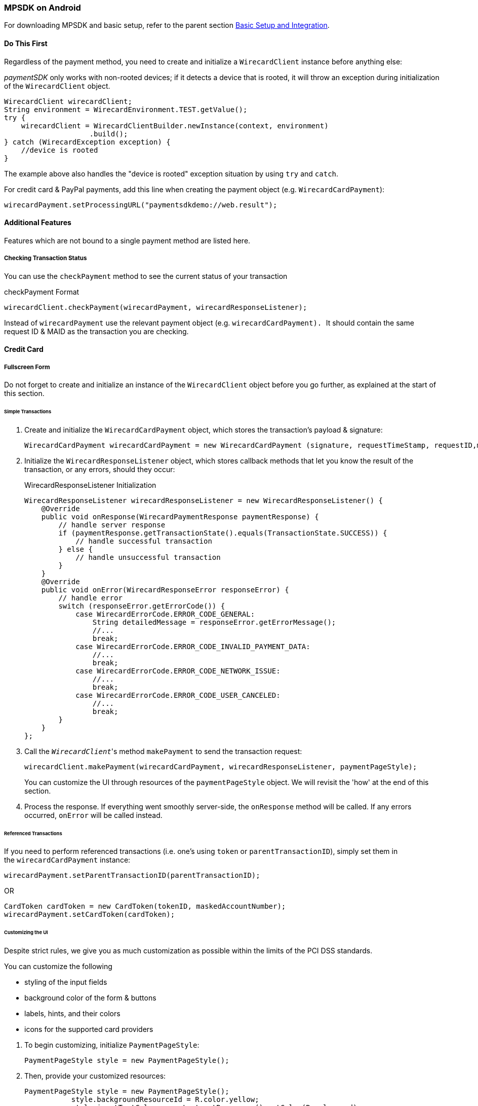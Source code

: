 [#MobilePaymentSDK_Android]
=== MPSDK on Android

For downloading MPSDK and basic setup, refer to the parent
section <<MobilePaymentSDK_BasicSetup_Android, Basic Setup and Integration>>.

[#MobilePaymentSDK_Android_DoThisFirst]
==== Do This First

Regardless of the payment method, you need to create and initialize a
``WirecardClient`` instance before anything else:

_paymentSDK_ only works with non-rooted devices; if it detects a device
that is rooted, it will throw an exception during initialization of the
``WirecardClient`` object.

[source,java]
----
WirecardClient wirecardClient;
String environment = WirecardEnvironment.TEST.getValue();
try {
    wirecardClient = WirecardClientBuilder.newInstance(context, environment)
                    .build();
} catch (WirecardException exception) {
    //device is rooted
}
----

The example above also handles the "device is rooted" exception
situation by using ``try`` and ``catch``.

For credit card & PayPal payments, add this line when creating the
payment object (e.g. ``WirecardCardPayment``):

[source,java]
----
wirecardPayment.setProcessingURL("paymentsdkdemo://web.result");
----

[#MobilePaymentSDK_Android_AdditionalFeatures]
==== Additional Features

Features which are not bound to a single payment method are listed here.

[#MobilePaymentSDK_Android_CheckingTransactionStatus]
===== Checking Transaction Status

You can use the ``checkPayment`` method to see the current status of your
transaction

.checkPayment Format
[source,java]
----
wirecardClient.checkPayment(wirecardPayment, wirecardResponseListener);
----

Instead of ``wirecardPayment`` use the relevant payment object
(e.g. ``wirecardCardPayment). ``It should contain the same request ID &
MAID as the transaction you are checking.

[#MobilePaymentSDK_Android_CreditCard]
==== Credit Card


[#MobilePaymentSDK_Android_FullscreenForm]
===== Fullscreen Form

Do not forget to create and initialize an instance of
the ``WirecardClient`` object before you go further, as explained at the
start of this section.

[#MobilePaymentSDK_Android_CreditCard_SimpleTransactions]
====== Simple Transactions

. Create and initialize the ``WirecardCardPayment`` object, which stores
the transaction's payload & signature:
+
[source,java]
----
WirecardCardPayment wirecardCardPayment = new WirecardCardPayment (signature, requestTimeStamp, requestID,merchantID, transactionType, amount, currency);
----
+
. Initialize the ``WirecardResponseListener`` object, which stores
callback methods that let you know the result of the transaction, or any
errors, should they occur:
+
.WirecardResponseListener Initialization
[source,java]
----
WirecardResponseListener wirecardResponseListener = new WirecardResponseListener() {
    @Override
    public void onResponse(WirecardPaymentResponse paymentResponse) {
        // handle server response
        if (paymentResponse.getTransactionState().equals(TransactionState.SUCCESS)) {
            // handle successful transaction
        } else {
            // handle unsuccessful transaction
        }
    }
    @Override
    public void onError(WirecardResponseError responseError) {
        // handle error
        switch (responseError.getErrorCode()) {
            case WirecardErrorCode.ERROR_CODE_GENERAL:
                String detailedMessage = responseError.getErrorMessage();
                //...
                break;
            case WirecardErrorCode.ERROR_CODE_INVALID_PAYMENT_DATA:
                //...
                break;
            case WirecardErrorCode.ERROR_CODE_NETWORK_ISSUE:
                //...
                break;
            case WirecardErrorCode.ERROR_CODE_USER_CANCELED:
                //...
                break;
        }
    }
};
----
+
. Call the _``WirecardClient``_'s method ``makePayment`` to send the
transaction request:
+
[source,java]
----
wirecardClient.makePayment(wirecardCardPayment, wirecardResponseListener, paymentPageStyle);
----
+
You can customize the UI through resources of
the ``paymentPageStyle`` object. We will revisit the 'how' at the end of
this section.
+
. Process the response. If everything went smoothly server-side,
the ``onResponse`` method will be called. If any errors
occurred, ``onError`` will be called instead.

[#MobilePaymentSDK_Android_CreditCard_ReferencedTransactions]
====== Referenced Transactions

If you need to perform referenced transactions (i.e. one's using
``token`` or ``parentTransactionID``), simply set them in
the ``wirecardCardPayment`` instance:

[source,java]
----
wirecardPayment.setParentTransactionID(parentTransactionID);
----

OR

[source,java]
----
CardToken cardToken = new CardToken(tokenID, maskedAccountNumber);
wirecardPayment.setCardToken(cardToken);
----

[#MobilePaymentSDK_Android_CustomizingtheUI]
====== Customizing the UI

Despite strict rules, we give you as much customization as possible
within the limits of the PCI DSS standards.

.You can customize the following
- styling of the input fields
- background color of the form & buttons
- labels, hints, and their colors
- icons for the supported card providers

//-

. To begin customizing, initialize ``PaymentPageStyle``:
+
[source,java]
----
PaymentPageStyle style = new PaymentPageStyle();
----
+
. Then, provide your customized resources:
+
[source,java]
----
PaymentPageStyle style = new PaymentPageStyle();
           style.backgroundResourceId = R.color.yellow;
           style.inputTextColor = context.getResources().getColor(R.color.red);
           style.inputFieldColor = context.getResources().getColor(R.color.red);
           style.inputHintTextColor = context.getResources().getColor(R.color.red_transparent);
           style.payButtonBackgroundResourceId = R.color.blue;
           style.toolbarResourceId = R.color.red;
           style.inputLabelTextColor = context.getResources().getColor(R.color.blue);
           style.scanButtonTextColor = context.getResources().getColor(R.color.red);
           style.toolbarTextColor = context.getResources().getColor(R.color.yellow);
           style.payButtonTextColor = context.getResources().getColor(R.color.yellow);

           //!!!
           Set<CardBrand> supportedCardBrands = new HashSet<>();
           supportedCardBrands.add(CardBrand.MASTERCARD);
           supportedCardBrands.add(CardBrand.AMEX);
           style.supportedCardBrands = supportedCardBrands;

           ...
----

//-

NOTE: If you do not configure ``Set<CardBrand> supportedCardBrands`` at this
point, all of the possible card brands will be considered supported by
default.

[#MobilePaymentSDK_Android_EmbeddedForm]
===== Embedded Form

Do not forget to create and initialize an instance of
the ``WirecardClient`` object before you go further, as explained at the
start of this section.

Since you're using an embedded component instead of rendering the whole
page, there are some changes in the approach.

You need to initialize the ``WirecardCardFormFragment`` component first:

. In the XML layout, create a container where you will place the ``WirecardCardFormFragment`` :
+
[source,xml]
----
<FrameLayout
   android:id="@+id/container"
   android:layout_width="match_parent"
   android:layout_height="wrap_content">
 </FrameLayout>
----
+
. Create a new instance of this fragment:
+
[source,java]
----
WirecardCardFormFragment wirecardCardFormFragment = new WirecardCardFormFragment.Builder(wirecardExtendedCardPayment).build();
----
+
. Add ``wirecardCardFormFragment`` into the container created in
first step:
+
[source,java]
----
getSupportFragmentManager()
    .beginTransaction()
    .add(R.id.container, wirecardCardFormFragment)
    .commit();
----

//-

Now you should be able to see the card component in your layout. 

[#MobilePaymentSDK_Android_CustomizingTheFormFragment]
====== Customizing The Form Fragment

To style the fragment,
create ``WirecardCardFormFragment`` using ``WirecardCardFormFragment.Builder:``

[source,java]
----
WirecardCardFormFragment wirecardCardFormFragment = new WirecardCardFormFragment.Builder(wirecardExtendedCardPayment)
.setLocale("de")
.setTextSize(12)
.setHintColorID(hintColorID)
.setTextColorID(textColorID)
.setRequestFocus(true)
.build();
----

To set supported card brands, use ``WirecardCardFormFragment.Builder``'s
method ``setSupportedCardBrands(Set<CardBrand> supportedCardBrands)``:

[source,java]
----
Set<CardBrand> supportedCardBrands = new HashSet<>();
supportedCardBrands.add(CardBrand.MASTERCARD);
supportedCardBrands.add(CardBrand.AMEX);

builder.setSupportedCardBrands(supportedCardBrands);
----

If you do not set the supported card brands, all of them are shown as
supported by default.

[#MobilePaymentSDK_Android_PaymentObject]
====== Initializing the Payment Object

After setting the fragment into the layout, the steps are similar to the
normal process.

The way you enable the payment object is almost identical to the full
screen form approach; however, instead of ``WirecardCardPayment``,
use ``WirecardExtendedCardPayment``:

[source,java]
----
WirecardExtendedCardPayment wirecardExtendedCardPayment = new WirecardExtendedCardPayment(signature, requestTimeStamp, requestID, merchantID, transactionType, amount, currency);
----

Optionally, if a last name is required for successful transaction, add
it to ``WirecardExtendedCardPayment``:

[source,java]
----
CustomerData accountHolder = new CustomerData();
accountHolder.setLastName(lastName);
wirecardExtendedCardPayment.setAccountHolder(accountHolder);
----

[#MobilePaymentSDK_Android_InputStateListener]
====== Initializing the Input State Listener

As the name suggests, Input State Listener notifies you of any state
changes in your card input fields (e.g. you can use this for showing
text message or alerts for certain cases).

To use it, follow these steps:

. Create a ``WirecardInputFormsStateChangedListener`` instance:
+
[source,java]
----
WirecardInputFormsStateChangedListener wirecardInputFormsStateChangedListener = new WirecardInputFormsStateChangedListener() {
    @Override
        public void onStateChanged(int code) {
            switch(code){
                case WirecardInputFormsStateChangedListener.CARD_NUMBER_FORM_FOCUS_GAINED:
                    ...
                    break;
                case WirecardInputFormsStateChangedListener.EXPIRATION_MONTH_FORM_FOCUS_GAINED:
                    ...
                    break;
                ...
            }
        }
};
----
+
. Create a ``WirecardInputFormsStateManager`` instance. This
manages communication between the input fields and the listener:
+
[source,java]
----
WirecardInputFormsStateManager wirecardInputFormsStateManager = new WirecardInputFormsStateManager(context, wirecardInputFormsStateChangedListener);
----

//-

``WirecardInputFormsStateManager`` provides two methods:

- ``startReceivingEvents()`` 
- ``stopReceivingEvents()``

The manager wraps the BroadcastReceiver, so you can treat these two
methods like
BroadcastReceiver's ``registerReceiver()``/``unregisterReceiver()``.

Regardless, call ``startReceivingEvents()`` in the ``onResume()`` method,
and ``stopReceivingEvents()`` in the ``onPause()`` method:

[source,java]
----
@Override
public void onResume() {
    super.onResume();
    wirecardInputFormsStateManager.startReceivingEvents();
}
@Override
public void onPause() {
    super.onPause();
    wirecardInputFormsStateManager.stopReceivingEvents();
}
----

Here is a list of constants for fired events, included
in ``WirecardInputFormsStateChangedListener``:

|===
| Constant                           | Event Description

| CARD_NUMBER_FORM_FOCUS_GAINED      | card number input form gained focus
| EXPIRATION_MONTH_FORM_FOCUS_GAINED | exp. month input form gained focus
| EXPIRATION_YEAR_FORM_FOCUS_GAINED  | exp. year input form gained focus
| SECURITY_CODE_FORM_FOCUS_GAINED    | security code (CVC/CID) input form gained focus
| CARD_NUMBER_FORM_FOCUS_LOST        | card number input form focus lost
| EXPIRATION_MONTH_FORM_FOCUS_LOST   | exp. month input form focus lost
| EXPIRATION_YEAR_FORM_FOCUS_LOST    | exp. year input form focus lost
| SECURITY_CODE_FORM_FOCUS_LOST      | security code (CVC/CID) input form focus lost
| CARD_BRAND_UNSUPPORTED             | card number wasn't recognized after typing 3 numbers
| CARD_NUMBER_INVALID                | card number has reached max length but card validity check wasn't successful
| CARD_NUMBER_INCOMPLETE             | card number is not complete, user typing his number
| CARD_NUMBER_VALID                  | card passes validity check
| EXPIRATION_MONTH_INCOMPLETE        | expiration month is not complete yet. For example, user types one number, and jumps to expiration year field.
| EXPIRATION_MONTH_VALID             | expiration month is valid. Note that we don't have event for invalid state, because user is able to enter only valid month.
| EXPIRATION_YEAR_INCOMPLETE         | called when expiration year is not complete yet.
| EXPIRATION_YEAR_VALID              | expiration year is valid. Note that we don't have event for invalid state, because user is able to enter only valid year.
| SECURITY_CODE_INCOMPLETE           | security code is not complete yet
| SECURITY_CODE_VALID                | security code is complete
| CARD_VALID                         | all inputs(card number, expiration month, expiration year and security code) are valid. When you get this event, you can proceed to next step
|===


[#MobilePaymentSDK_Android_CreditCard_ExecutingTransactions]
====== Executing Credit Card Transactions

Before you execute the transaction, you need to get the data from the
input fields to the handler:

[source,java]
----
wirecardExtendedCardPayment = wirecardCardFormFragment.getWirecardExtendedCardPayment();
----

Now that ``WirecardExtendedCardPayment`` has the payment data, you can
call ``WirecardClient``'s ``makePayment()`` method and execute the
transaction.

It is possible to clear all input fields (e.g. for situations where the
app goes to background).

``wirecardCardFormFragment.clearAllFields();``

You can also get the card brand of the currently entered card number:

``wirecardCardFormFragment.getCardBrand();``

[#MobilePaymentSDK_Android_FavoritePaymentUseCaseExample]
====== Favorite Payment Use Case Example

You might want to offer users who already made a purchase with you a
streamlined way to pay, where they only enter the security code
(CVC/CID) instead of all the data (which is now saved as the _card
token_). You still need to follow all of the steps from
the <<MobilePaymentSDK_Android_EmbeddedForm, Embedded Form>> section, but with some differences:

. Add a card token (as is, or instead of cardholder's last name) to ``WirecardExtendedCardPayment``:
+
[source,java]
----
wirecardExtendedCardPayment.setCardToken(new CardToken(token, maskedCardNumber));
----
+
. Create
the ``WirecardCardFormFragment`` using ``WirecardCardFormFragment.Builder`` like
this:
+
[source,java]
----
wirecardCardFormFragment = new WirecardCardFormFragment.Builder(wirecardExtendedCardPayment)
        .setCardBrand(cardBrand) //for example CardBrand.VISA
        .setExpirationDate(expirationDate) // for example "1219"
        .build();
----
+
. Same as in the previous example, you need to get the
updated ``WirecardExtendedCardPayment`` , now containing the security code
from the input field:
+
[source,java]
----
wirecardExtendedCardPayment = wirecardCardFormFragment.getWirecardExtendedCardPayment();
----
+
. Call _``WirecardClient``_'s ``makePayment()`` method to execute
the transaction:
+
[source,java]
----
wirecardClient.makePayment(WirecardExtendedCardPayment, wirecardResponseListener, paymentPageStyle);
----

//-

[#MobilePaymentSDK_Android_AlternativePaymentMethods]
==== Alternative Payment Methods

[#MobilePaymentSDK_Android_PayPal]
===== PayPal

Do not forget to create and initialize an instance of
the ``WirecardClient`` object before you go further, as explained at the
start of this section.

[#MobilePaymentSDK_Android_PayPal_SimpleTransactions]
====== Simple Transactions

. Create and initialize ``WirecardPayPalPayment``:
+
[source,java]
----
WirecardPayPalPayment wirecardPayment = new WirecardPayPalPayment(signature, requestTimeStamp, requestID, merchantID, transactionType, amount, currency);
----
+
. Initialize the ``WirecardResponseListener`` object, which stores
callback methods that let you know the result of the transaction, or any
errors, should they occur:

.WirecardResponseListener Initialization
[source,java]
----
WirecardResponseListener wirecardResponseListener = new WirecardResponseListener() {
    @Override
    public void onResponse(WirecardPaymentResponse paymentResponse) {
        // handle server response
        if (paymentResponse.getTransactionState().equals(TransactionState.SUCCESS)) {
            // handle successful transaction
        } else {
            // handle unsuccessful transaction
        }
    }
    @Override
    public void onError(WirecardResponseError responseError) {
        // handle error
        switch (responseError.getErrorCode()) {
            case WirecardErrorCode.ERROR_CODE_GENERAL:
                String detailedMessage = responseError.getErrorMessage();
                //...
                break;
            case WirecardErrorCode.ERROR_CODE_INVALID_PAYMENT_DATA:
                //...
                break;
            case WirecardErrorCode.ERROR_CODE_NETWORK_ISSUE:
                //...
                break;
            case WirecardErrorCode.ERROR_CODE_USER_CANCELED:
                //...
                break;
        }
    }
};
----
+
. Call _``WirecardClient``_'s method ``makePayment`` to execute the
transaction:
+
[source,java]
----
wirecardClient.makePayment(wirecardPayPalPayment, wirecardResponseListener, paymentPageStyle);
----
+
. Process the response. If everything went smoothly
server-side, ``wirecardResponseListener``'s ``onResponse`` method is
called. If any errors occurred, ``onError`` will be called instead.

//-

[#MobilePaymentSDK_Android_PayPal_RecurringTransactions]
====== Recurring Transactions

If you require recurring transactions, simply set the ``Periodic`` object
into the ``wirecardPayPalPayment`` instance:

[source,java]
----
Periodic periodic = new Periodic(periodicType, sequenceType);
wirecardPayPalPayment.setPeriodic(periodic);
----

[#MobilePaymentSDK_Android_SepaDD]
===== SEPA Direct Debit

Do not forget to create and initialize an instance of
the ``WirecardClient`` object before you go further, as explained at the
start of this section.

[#MobilePaymentSDK_Android_SepaDD_SimpleTransactions]
====== Simple Transactions

. Create and initialize ``WirecardSepaPayment``:
+
[source,java]
----
WirecardSepaPayment payment = new WirecardSepaPayment (signature, requestTimeStamp, requestID, merchantID, transactionType, amount, currency, creditorId, mandateId, mandateSignedDate, merchantName, dueDate);
----
+
. Initialize the ``WirecardResponseListener`` object, which stores
callback methods that let you know the result of the transaction, or any
errors, should they occur:
+
.WirecardResponseListener Initialization
[source,java]
----
WirecardResponseListener wirecardResponseListener = new WirecardResponseListener() {
    @Override
    public void onResponse(WirecardPaymentResponse paymentResponse) {
        // handle server response
        if (paymentResponse.getTransactionState().equals(TransactionState.SUCCESS)) {
            // handle successful transaction
        } else {
            // handle unsuccessful transaction
        }
    }
    @Override
    public void onError(WirecardResponseError responseError) {
        // handle error
        switch (responseError.getErrorCode()) {
            case WirecardErrorCode.ERROR_CODE_GENERAL:
                String detailedMessage = responseError.getErrorMessage();
                //...
                break;
            case WirecardErrorCode.ERROR_CODE_INVALID_PAYMENT_DATA:
                //...
                break;
            case WirecardErrorCode.ERROR_CODE_NETWORK_ISSUE:
                //...
                break;
            case WirecardErrorCode.ERROR_CODE_USER_CANCELED:
                //...
                break;
        }
    }
};
----
+
. Call _``WirecardClient``_'s method ``makePayment ``to execute the transaction:
+
[source,java]
----
wirecardClient.makePayment(wirecardSepaPayment, wirecardResponseListener, paymentPageStyle);
----
+
. Process the response. If everything went smoothly
server-side, ``wirecardResponseListener``'s ``onResponse`` method is
called. If any errors occurred, ``onError`` is called instead.

//-

[#MobilePaymentSDK_Android_SepaDD_RecurringTransactions]
====== Recurring Transactions

If you require recurring transactions, simply set the ``Periodic`` object
into the ``wirecardSepaPayment`` instance:

[source,java]
----
Periodic periodic = new Periodic(periodicType, sequenceType);
wirecardSepaPayment.setPeriodic(periodic);
----

[#MobilePaymentSDK_Android_PBBA]
===== Pay By Bank Application (PBBA) 

Do not forget to create and initialize an instance of
the ``WirecardClient`` object before you go further, as explained at the
start of this section.

[#MobilePaymentSDK_Android_PBBA_SimpleTransactions]
====== Simple Transactions

. Add a dependency for the Zapp merchant library. For more
details on dependencies
see <<MobilePaymentSDK_BasicSetup, Basic Setup and Integration>>:
+
[source,java]
----
compile 'com.zapp.library:merchant:1.1.0'
----
+
. Create and initialize ``WirecardPBBAPayment``:
+
[source,java]
----
WirecardPBBAPayment wirecardPayment = new WirecardPBBAPayment(signature, timestamp, requestID, merchantID, transactionType, amount, currency, zappTransactionType, zappDeliveryType, returnValue);
----
+
[#MobilePaymentSDK_Android_PBBA_ImportantNotes]
[discrete]
====== Important notes
+
The only supported transaction type is ``debit``.
+
The only supported currency is ``GBP``.
+
IP address is mandatory for this payment method. 
+
``zappTransactionType`` is one of following options: ``BILLPT``, ``PAYMT``,
``INVOICE``, ``DONATIONS ``.
+
``zappDeliveryType`` is one of following options: ``COLLST``, ``DELTAD``, ``DIGDEL``,
``SERVICE``, ``F2F``, ``NONE``.
+
``ReturnValue`` is the URL scheme used in the bank application to redirect
the consumer back to your application.
+
If a user cancels the ZAPP popup with the payment code ``BRN`` by pressing
the *X* button at the top right, ``ERROR_CODE_USER_CANCELED`` is returned to
let the merchant know that the user cancelled the transaction. Users
cannot cancel a transaction if the CFI app is installed.
+
. Initialize the ``WirecardResponseListener`` object, which stores
callback methods that let you know the result of the transaction, or any
errors, should they occur:
+
.WirecardResponseListener Initialization
[source,java]
----
WirecardResponseListener wirecardResponseListener = new WirecardResponseListener() {
    @Override
    public void onResponse(WirecardPaymentResponse paymentResponse) {
        // handle server response
        if (paymentResponse.getTransactionState().equals(TransactionState.SUCCESS)) {
            // handle successful transaction
        } else {
            // handle unsuccessful transaction
        }
    }
    @Override
    public void onError(WirecardResponseError responseError) {
        // handle error
        switch (responseError.getErrorCode()) {
            case WirecardErrorCode.ERROR_CODE_GENERAL:
                String detailedMessage = responseError.getErrorMessage();
                //...
                break;
            case WirecardErrorCode.ERROR_CODE_INVALID_PAYMENT_DATA:
                //...
                break;
            case WirecardErrorCode.ERROR_CODE_NETWORK_ISSUE:
                //...
                break;
            case WirecardErrorCode.ERROR_CODE_USER_CANCELED:
                //...
                break;
        }
    }
};
----
+
. Update ``AndroidManifest.xml`` with a starting activity for
the custom URL scheme:
+
[source,xml]
----
<activity android:name=".MainActivity"
    android:launchMode="singleTask">
    <intent-filter>
        <action android:name="android.intent.action.MAIN" />
        <category android:name="android.intent.category.LAUNCHER" />
    </intent-filter>
    <intent-filter android:autoVerify="true">
        <data android:scheme="paymentsdkdemo" android:host="open.pbba" />

        <action android:name="android.intent.action.VIEW" />
        <category android:name="android.intent.category.DEFAULT" />
        <category android:name="android.intent.category.BROWSABLE" />
    </intent-filter>
</activity>
----
+
To avoid app instability, add
also ``android:configChanges="orientation|screenSize"`` to the
activity record in your _AndroidManifest_ file:
+
.Example Usage
[source,java]
----
        <activity
            android:name=".ui.activity.PaymentActivity"
            android:label="Payment"
            android:configChanges="orientation|screenSize" />
----
+
. You need to use ``PBBAButton`` for executing transactions
(see ZAPP guidelines for more details):
+
[source,xml]
----
<com.zapp.library.merchant.ui.view.PBBAButton
    android:id="@+id/pbba"
    android:layout_width="@dimen/pbba_button_width"
    android:layout_height="@dimen/pbba_button_height" />
----
+
. Call ``WirecardClient``'s method ``makePayment ``to execute the
transaction:
+
[source,java]
----
wirecardClient.makePayment(wirecardSepaPayment, wirecardResponseListener, paymentPageStyle);
----
+
. Next, either the PBBA dialog is shown or the banking application is opened. 
. Consumer makes the payment in the banking application and is
redirected back to your application. The application returns success or
timeout depending on the response. 
. Process the response. If everything went smoothly
server-side, ``wirecardResponseListener``'s ``onResponse`` method is
called. If any errors occurred, ``onError`` is called instead.

//-

